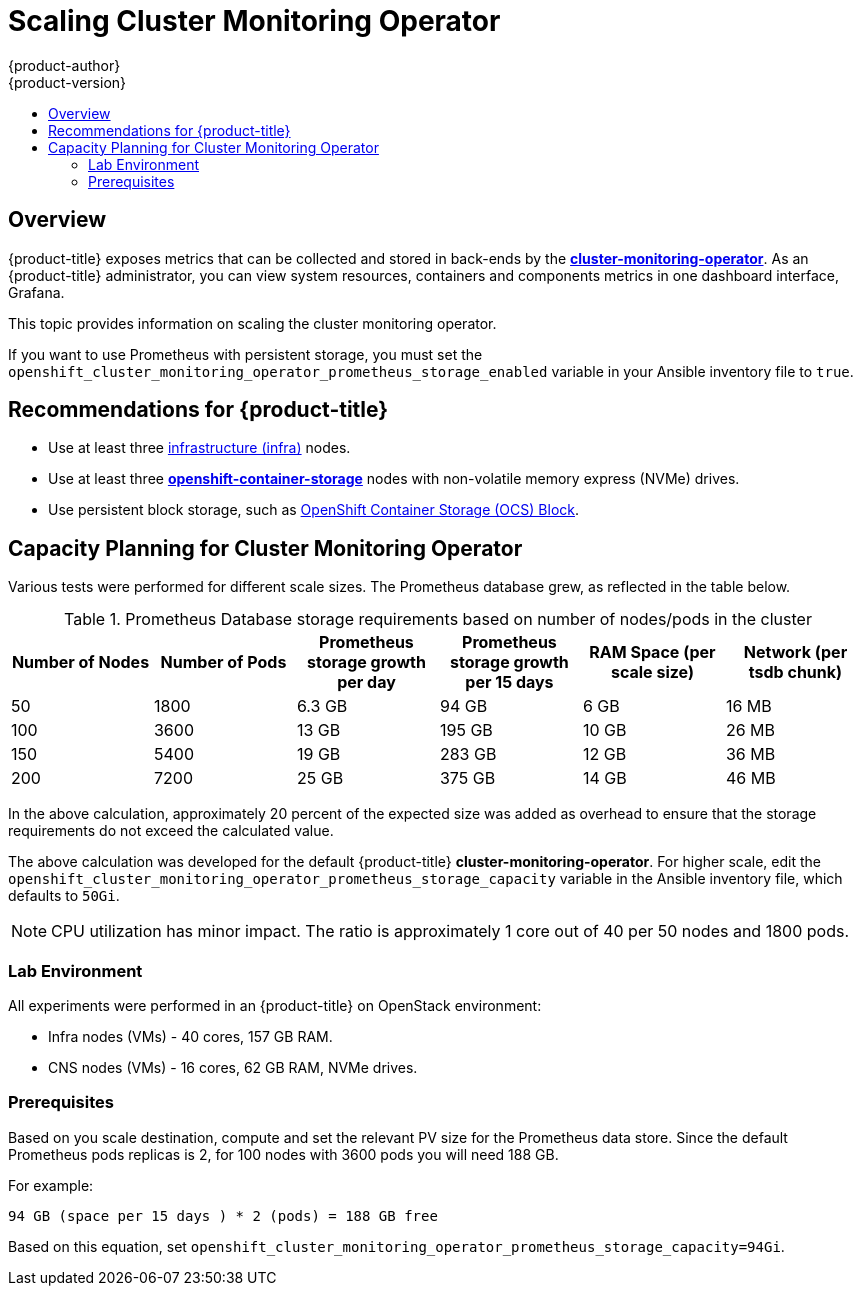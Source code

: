 [[scaling-performance-cluster-monitoring]]
= Scaling Cluster Monitoring Operator
{product-author}
{product-version}
:data-uri:
:icons:
:experimental:
:toc: macro
:toc-title:
:prewrap!:

toc::[]

== Overview

{product-title} exposes metrics that can be collected and stored in back-ends by
the
link:https://github.com/openshift/cluster-monitoring-operator[*cluster-monitoring-operator*].
As an {product-title} administrator, you can view system resources, containers
and components metrics in one dashboard interface, Grafana.

This topic provides information on scaling the cluster monitoring operator.

If you want to use Prometheus with persistent storage, you must set the
`openshift_cluster_monitoring_operator_prometheus_storage_enabled` variable in
your Ansible inventory file to `true`.

[[cluster-monitoring-recommendations-for-OCP]]
== Recommendations for {product-title}

* Use at least three xref:../admin_guide/manage_nodes.adoc#infrastructure-nodes[infrastructure (infra)] nodes.
* Use at least three
link:https://www.redhat.com/en/technologies/cloud-computing/openshift-container-storage[*openshift-container-storage*]
nodes with non-volatile memory express (NVMe) drives.
* Use persistent block storage, such as link:https://access.redhat.com/documentation/en-us/red_hat_openshift_container_storage/3.11/html/operations_guide/block_storage[OpenShift Container Storage (OCS) Block].

[[cluster-monitoring-capacity-planning]]
== Capacity Planning for Cluster Monitoring Operator

Various tests were performed for different scale sizes. The Prometheus database
grew, as reflected in the table below.

.Prometheus Database storage requirements based on number of nodes/pods in the cluster
[options="header"]
|===
|Number of Nodes |Number of Pods |Prometheus storage growth per day |Prometheus storage growth per 15 days |RAM Space (per scale size) |Network (per tsdb chunk)

|50
|1800
|6.3 GB
|94 GB
|6 GB
|16 MB

|100
|3600
|13 GB
|195 GB
|10 GB
|26 MB

|150
|5400
|19 GB
|283 GB
|12 GB
|36 MB

|200
|7200
|25 GB
|375 GB
|14 GB
|46 MB
|===

In the above calculation, approximately 20 percent of the expected size was
added as overhead to ensure that the storage requirements do not exceed the
calculated value.

The above calculation was developed for the default {product-title}
*cluster-monitoring-operator*. For higher scale, edit the
`openshift_cluster_monitoring_operator_prometheus_storage_capacity` variable in
the Ansible inventory file, which defaults to `50Gi`.

[NOTE]
====
CPU utilization has minor impact. The ratio is approximately 1 core out of 40
per 50 nodes and 1800 pods.
====

[[cluster-monitoring-test-environment]]
=== Lab Environment

All experiments were performed in an {product-title} on OpenStack environment:

* Infra nodes (VMs) - 40 cores, 157 GB RAM.
* CNS nodes (VMs) - 16 cores, 62 GB RAM, NVMe drives.

[[cluster-monitoring-scaling-pods-prereqs]]
=== Prerequisites

Based on you scale destination, compute and set the relevant PV size for the Prometheus data store.
Since the default Prometheus pods replicas is 2, for 100 nodes with 3600 pods you will need 188 GB.

For example:

----
94 GB (space per 15 days ) * 2 (pods) = 188 GB free
----

Based on this equation, set
`openshift_cluster_monitoring_operator_prometheus_storage_capacity=94Gi`.
